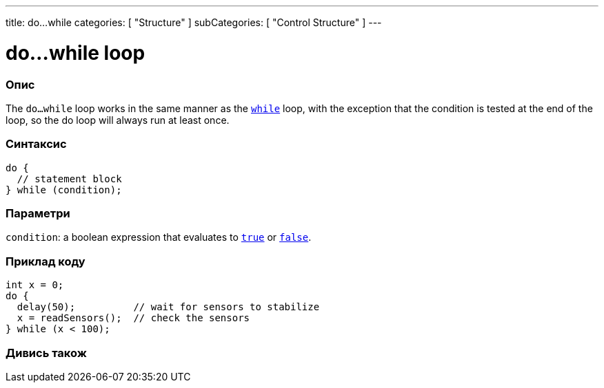 ---
title: do...while
categories: [ "Structure" ]
subCategories: [ "Control Structure" ]
---





= do...while loop


// OVERVIEW SECTION STARTS
[#overview]
--

[float]
=== Опис
[%hardbreaks]
The `do...while` loop works in the same manner as the `link:../while[while]` loop, with the exception that the condition is tested at the end of the loop, so the do loop will always run at least once.

[float]
=== Синтаксис
[source,arduino]
----
do {
  // statement block
} while (condition);
----


[float]
=== Параметри
`condition`: a boolean expression that evaluates to `link:../../../variables/constants/constants[true]` or `link:../../../variables/constants/constants[false]`.

--
// OVERVIEW SECTION ENDS




// HOW TO USE SECTION STARTS
[#howtouse]
--

[float]
=== Приклад коду

[source,arduino]
----
int x = 0;
do {
  delay(50);          // wait for sensors to stabilize
  x = readSensors();  // check the sensors
} while (x < 100);
----


--
// HOW TO USE SECTION ENDS


// SEE ALSO SECTION BEGINS
[#see_also]
--

[float]
=== Дивись також

[role="language"]

--
// SEE ALSO SECTION ENDS

